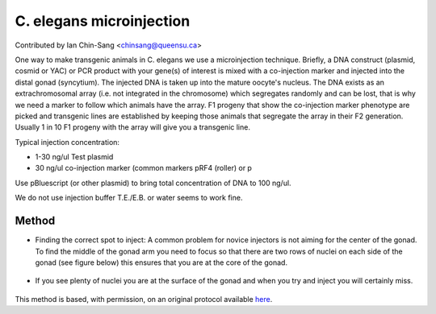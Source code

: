 C. elegans microinjection
========================================================================================================

.. sectionauthor:: ianchinsang <chinsang@queensu.ca>

Contributed by Ian Chin-Sang <chinsang@queensu.ca>

One way to make transgenic animals in C. elegans  we use a microinjection technique. Briefly, a  DNA construct (plasmid, cosmid or YAC) or PCR product with your gene(s) of interest is mixed with a co-injection marker and injected into the distal gonad (syncytium).  The injected DNA is taken up into the mature oocyte's nucleus.  The DNA exists as an extrachromosomal array (i.e. not integrated in the chromosome) which segregates randomly and can be lost, that is why we need a marker to follow which animals have the array.  F1 progeny that show the co-injection marker phenotype are picked and transgenic lines are established by keeping those animals that segregate the array in their F2 generation.  Usually 1 in 10  F1 progeny with the array will give you a transgenic line.




Typical injection concentration:

* 1-30 ng/ul Test plasmid
* 30  ng/ul co-injection marker (common markers pRF4 (roller) or p

Use pBluescript (or other plasmid)   to bring total concentration of DNA to 100 ng/ul.

We do not use injection buffer T.E./E.B.  or water seems to work fine.






Method
------

- Finding the correct spot to inject:  A common problem for novice injectors is not aiming for the center of the gonad.  To find the middle of the gonad arm you need to focus so that there are two rows of nuclei on each side of the gonad (see figure below) this ensures that you are at the core of the gonad. 

.. figure:: /images/step/None/microi1.jpg
   :alt: step/None/microi1.jpg



- If you see plenty of nuclei you are at the surface of the gonad and when you try and inject you will certainly miss.

.. figure:: /images/step/None/microi2.jpg
   :alt: step/None/microi2.jpg








This method is based, with permission, on an original protocol available `here <http://130.15.90.245/microinjection.htm>`_.

